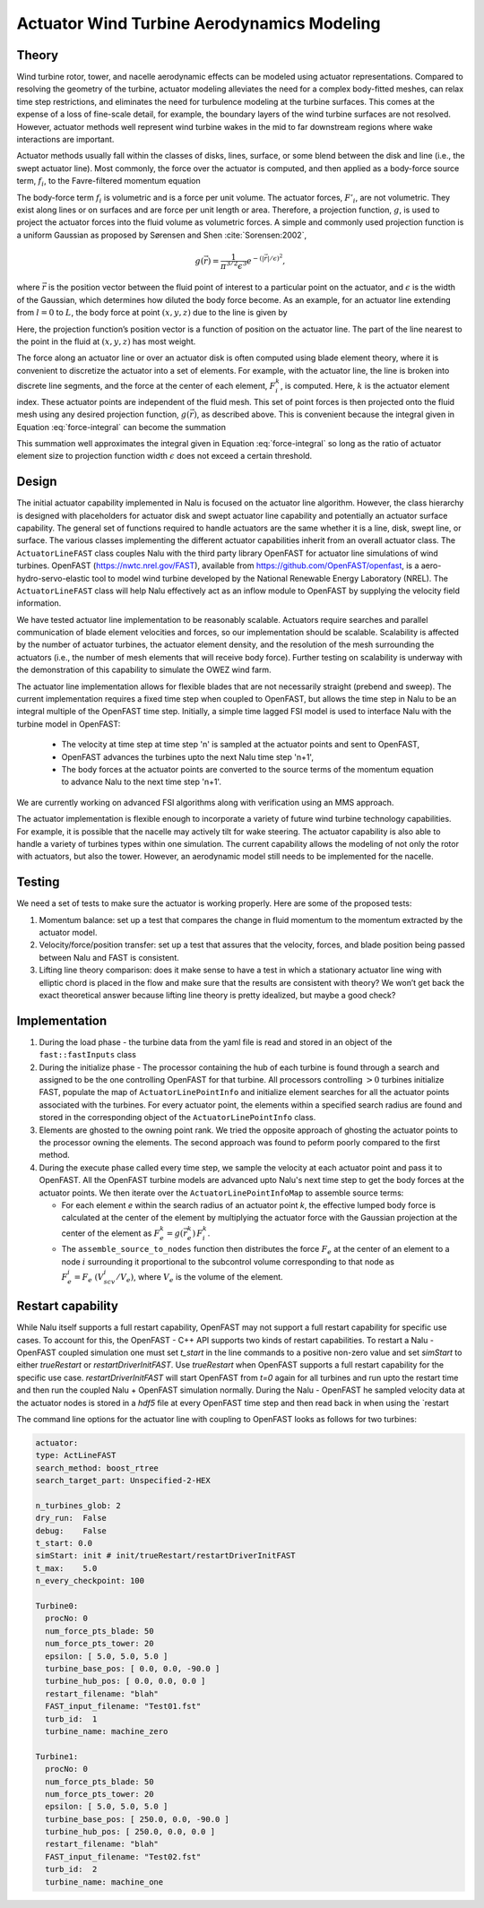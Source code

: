============================================
 Actuator Wind Turbine Aerodynamics Modeling
============================================

Theory
======

Wind turbine rotor, tower, and nacelle aerodynamic effects can be
modeled using actuator representations. Compared to resolving the
geometry of the turbine, actuator modeling alleviates the need for a
complex body-fitted meshes, can relax time step restrictions, and
eliminates the need for turbulence modeling at the turbine surfaces.
This comes at the expense of a loss of fine-scale detail, for example,
the boundary layers of the wind turbine surfaces are not resolved.
However, actuator methods well represent wind turbine wakes in the mid
to far downstream regions where wake interactions are important.

Actuator methods usually fall within the classes of disks, lines,
surface, or some blend between the disk and line (i.e., the swept
actuator line). Most commonly, the force over the actuator is computed,
and then applied as a body-force source term, :math:`f_i`, to the
Favre-filtered momentum equation 

.. math::
   :label: fav-mom-bodyforce

     \int {{\partial \bar{\rho} \tilde{u}_i} \over {\partial t}} {\rm d}V
     +  \int \bar{\rho} \tilde{u}_i \tilde{u}_j n_j {\rm d}S 
     +  \int \bar{P} n_i {\rm d}S  =
     \int \bar{\tau}_{ij} n_j {\rm d}S 
     &+ \int \tau_{u_i u_j} n_j {\rm d}S  
     + \int \left(\bar{\rho} - \rho_{\circ} \right) g_i {\rm d}V \nonumber \\
     &+ \int f_i {\rm d}V,

The body-force term :math:`f_i` is volumetric and is a force per unit
volume. The actuator forces, :math:`F'_i`, are not volumetric. They
exist along lines or on surfaces and are force per unit length or area.
Therefore, a projection function, :math:`g`, is used to project the
actuator forces into the fluid volume as volumetric forces. A simple and
commonly used projection function is a uniform Gaussian as proposed by
Sørensen and Shen :cite:`Sorensen:2002`,

.. math:: g(\vec{r}) = \frac{1}{\pi^{3/2} \epsilon^3} e^{-\left( \left| \vec{r} \right|/\epsilon \right)^2},

where :math:`\vec{r}` is the position vector between the fluid point of
interest to a particular point on the actuator, and :math:`\epsilon` is
the width of the Gaussian, which determines how diluted the body force
become. As an example, for an actuator line extending from :math:`l=0`
to :math:`L`, the body force at point :math:`(x,y,z)` due to the line is
given by

.. math::
   :label: force-integral
           
   f_i(x,y,z) = \int_0^L g\left(\vec{r}\left(l\right)\right) F'_i\left(l\right) \: \textrm{d} l.
   

Here, the projection function’s position vector is a function of
position on the actuator line. The part of the line nearest to the point in
the fluid at :math:`(x,y,z)` has most weight.

The force along an actuator line or over an actuator disk is often
computed using blade element theory, where it is convenient to discretize
the actuator into a set of elements. For example, with the actuator line,
the line is broken into discrete line segments, and the force at the center
of each element, :math:`F_i^k`, is computed. Here, :math:`k` is the actuator
element index. These actuator points are independent of the fluid mesh.
This set of point forces is then projected onto the fluid mesh using any
desired projection function, :math:`g(\vec{r})`, as described above.
This is convenient because the integral given in Equation
:eq:`force-integral` can become the summation

.. math::
   :label: force-summation
           
   f_i(x,y,z) = \sum_{k=0}^N g(\vec{r}^k) F_i^k.
   

This summation well approximates the integral given in Equation
:eq:`force-integral` so long as the ratio of actuator element size to
projection function width :math:`\epsilon` does not exceed a certain threshold.

Design
======

The initial actuator capability implemented in Nalu is focused on the actuator line algorithm. However, the class hierarchy is designed with placeholders for actuator disk and swept actuator line capability and potentially an actuator surface capability. The general set of functions required to handle actuators are the same whether it is a line, disk, swept line, or surface. The various classes implementing the different actuator capabilities inherit from an overall actuator class. The ``ActuatorLineFAST`` class couples Nalu with the third party library OpenFAST for actuator line simulations of wind turbines. OpenFAST (https://nwtc.nrel.gov/FAST), available from https://github.com/OpenFAST/openfast, is a aero-hydro-servo-elastic tool to model wind turbine developed by the National Renewable Energy Laboratory (NREL). The ``ActuatorLineFAST`` class will help Nalu effectively act as an inflow module to OpenFAST by supplying the velocity field information.

We have tested  actuator line implementation to be reasonably scalable. Actuators require searches and parallel communication of blade element velocities and forces, so our implementation should be scalable. Scalability is affected by the number of actuator turbines, the actuator element  density, and the resolution of the mesh surrounding the actuators (i.e., the number of mesh elements that will receive body force). Further testing on scalability is underway with the demonstration of this capability to simulate the OWEZ wind farm.

The actuator line implementation allows for flexible blades that are not necessarily straight (prebend and sweep). The current implementation requires a fixed time step when coupled to OpenFAST, but allows the time step in Nalu to be an integral multiple of the OpenFAST time step. Initially, a simple time lagged FSI model is used to interface Nalu with the turbine model in OpenFAST:

  + The velocity at time step at time step 'n' is sampled at the actuator points and sent 
    to OpenFAST,
  + OpenFAST advances the turbines upto the next Nalu time step 'n+1',
  + The body forces at the actuator points are converted to the source terms of the momentum 
    equation to advance Nalu to the next time step 'n+1'.
    
We are currently working on advanced FSI algorithms along with verification using an MMS approach.
 
The actuator implementation is flexible enough to incorporate a variety of future wind turbine technology capabilities. For example, it is possible that the nacelle may actively tilt for wake steering. The actuator capability is also able to handle a variety of turbines types within one simulation. The current capability allows the modeling of not only the rotor with actuators, but also the tower. However, an aerodynamic model still needs to be implemented for the nacelle.


Testing
=======

We need a set of tests to make sure the actuator is working properly. Here are some of the proposed tests:

#. Momentum balance: set up a test that compares the change in fluid
   momentum to the momentum extracted by the actuator model.

#. Velocity/force/position transfer: set up a test that assures that the
   velocity, forces, and blade position being passed between Nalu and
   FAST is consistent.

#. Lifting line theory comparison: does it make sense to have a test in
   which a stationary actuator line wing with elliptic chord is placed
   in the flow and make sure that the results are consistent with
   theory? We won’t get back the exact theoretical answer because
   lifting line theory is pretty idealized, but maybe a good check?

   
Implementation
==============

1) During the load phase - the turbine data from the yaml file is read and stored in an object of the ``fast::fastInputs`` class 

2) During the initialize phase - The processor containing the hub of each turbine is found through a search and assigned to be the one controlling OpenFAST for that turbine. All processors controlling :math:`> 0` turbines initialize FAST, populate the map of ``ActuatorLinePointInfo`` and initialize element searches for all the actuator points associated with the turbines. For every actuator point, the elements within a specified search radius are found and stored in the corresponding object of the ``ActuatorLinePointInfo`` class.

3) Elements are ghosted to the owning point rank. We tried the opposite approach of ghosting the actuator points to the processor owning the elements. The second approach was found to peform poorly compared to the first method.
                  
4) During the execute phase called every time step, we sample the velocity at each actuator point and pass it to OpenFAST. All the OpenFAST turbine models are advanced upto Nalu's next time step to get the body forces at the actuator points. We then iterate over the ``ActuatorLinePointInfoMap`` to assemble source terms:

   + For each element `e` within the search radius of an actuator point `k`, the effective lumped body force is calculated at the center of the element by multiplying the actuator force with the Gaussian projection at the center of the element as :math:`F_e^k = g(\vec{r}_e^k) \, F_i^k`.

   + The ``assemble_source_to_nodes`` function then distributes the force :math:`F_e` at the center of an element to a node :math:`i` surrounding it proportional to the subcontrol volume corresponding to that node as :math:`F_e^i = F_e \; (V_{scv}^i / V_e)`, where :math:`V_e` is the volume of the element.


Restart capability
==================

While Nalu itself supports a full restart capability, OpenFAST may not support a full restart capability for specific use cases. To account for this, the OpenFAST - C++ API supports two kinds of restart capabilities. To restart a Nalu - OpenFAST coupled simulation one must set `t_start` in the line commands to a positive non-zero value and set `simStart` to either `trueRestart` or `restartDriverInitFAST`. Use `trueRestart` when OpenFAST supports a full restart capability for the specific use case. `restartDriverInitFAST` will start OpenFAST from `t=0` again for all turbines and run upto the restart time and then run the coupled Nalu + OpenFAST simulation normally. During the Nalu - OpenFAST he sampled velocity data at the actuator nodes is stored in a `hdf5` file at every OpenFAST time step and then read back in when using the `restart 
   

The command line options for the actuator line with coupling to OpenFAST looks as follows for two turbines:


.. code-block:: yaml   
   
   actuator:
   type: ActLineFAST
   search_method: boost_rtree
   search_target_part: Unspecified-2-HEX
   
   n_turbines_glob: 2
   dry_run:  False
   debug:    False
   t_start: 0.0
   simStart: init # init/trueRestart/restartDriverInitFAST
   t_max:    5.0
   n_every_checkpoint: 100
   
   Turbine0:
     procNo: 0
     num_force_pts_blade: 50
     num_force_pts_tower: 20
     epsilon: [ 5.0, 5.0, 5.0 ]
     turbine_base_pos: [ 0.0, 0.0, -90.0 ]
     turbine_hub_pos: [ 0.0, 0.0, 0.0 ]
     restart_filename: "blah"
     FAST_input_filename: "Test01.fst"
     turb_id:  1
     turbine_name: machine_zero

   Turbine1:
     procNo: 0
     num_force_pts_blade: 50
     num_force_pts_tower: 20
     epsilon: [ 5.0, 5.0, 5.0 ]
     turbine_base_pos: [ 250.0, 0.0, -90.0 ]
     turbine_hub_pos: [ 250.0, 0.0, 0.0 ]
     restart_filename: "blah"
     FAST_input_filename: "Test02.fst"
     turb_id:  2
     turbine_name: machine_one
     
